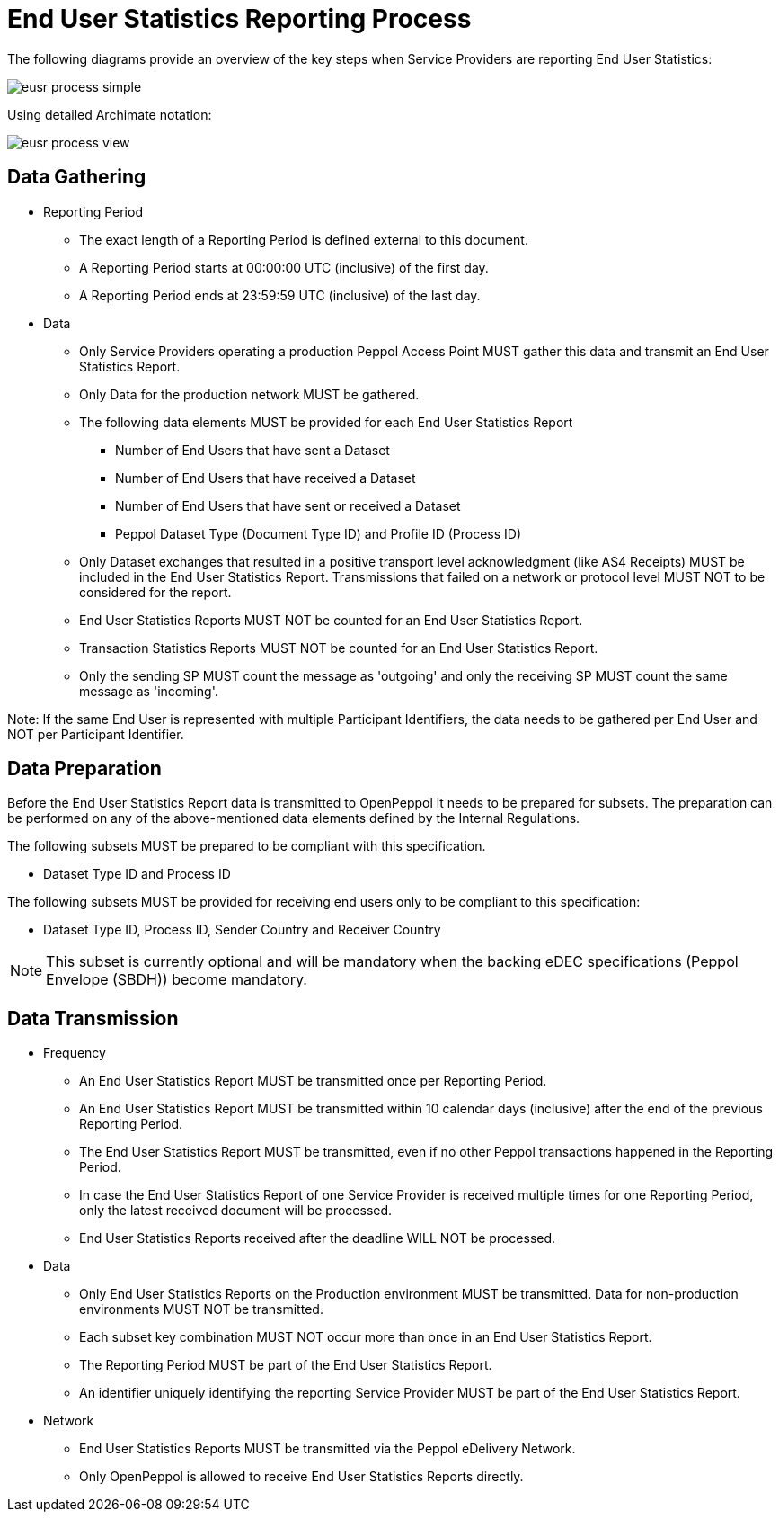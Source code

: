 = End User Statistics Reporting Process

The following diagrams provide an overview of the key steps when 
Service Providers are reporting End User Statistics:

image::./images/eusr-process-simple.png[]

Using detailed Archimate notation:

image::./images/eusr-process-view.png[]

== Data Gathering

* Reporting Period
** The exact length of a Reporting Period is defined external to this document.
** A Reporting Period starts at 00:00:00 UTC (inclusive) of the first day.
** A Reporting Period ends at 23:59:59 UTC (inclusive) of the last day.

* Data
** Only Service Providers operating a production Peppol Access Point MUST gather this data and transmit an End User Statistics Report.
** Only Data for the production network MUST be gathered.
** The following data elements MUST be provided for each End User Statistics Report
*** Number of End Users that have sent a Dataset
*** Number of End Users that have received a Dataset
*** Number of End Users that have sent or received a Dataset
*** Peppol Dataset Type (Document Type ID) and Profile ID (Process ID)
** Only Dataset exchanges that resulted in a positive transport level
acknowledgment (like AS4 Receipts) MUST be included in the End User Statistics Report.
Transmissions that failed on a network or protocol level MUST NOT to be considered for the report.
** End User Statistics Reports MUST NOT be counted for an End User Statistics Report.
** Transaction Statistics Reports MUST NOT be counted for an End User Statistics Report.
** Only the sending SP MUST count the message as 'outgoing' and only the receiving SP MUST count the same message as 'incoming'.

Note: If the same End User is represented with multiple Participant Identifiers, the data needs to be gathered per End User and NOT per Participant Identifier.

== Data Preparation

Before the End User Statistics Report data is transmitted to OpenPeppol it needs to be prepared for subsets. 
The preparation can be performed on any of the above-mentioned data elements defined by the Internal Regulations.

The following subsets MUST be prepared to be compliant with this specification.

* Dataset Type ID and Process ID

The following subsets MUST be provided for receiving end users only to be compliant to this specification:

* Dataset Type ID, Process ID, Sender Country and Receiver Country

NOTE: This subset is currently optional and will be mandatory when the backing eDEC
specifications (Peppol Envelope (SBDH)) become mandatory.

== Data Transmission

* Frequency
** An End User Statistics Report MUST be transmitted once per Reporting Period.
** An End User Statistics Report MUST be transmitted within 10 calendar days (inclusive) after the end of the previous Reporting Period.
** The End User Statistics Report MUST be transmitted, even if no other Peppol transactions happened in the Reporting Period.
** In case the End User Statistics Report of one Service Provider is received multiple times for one Reporting Period, only the latest received document will be processed.
** End User Statistics Reports received after the deadline WILL NOT be processed.   

* Data
** Only End User Statistics Reports on the Production environment MUST be transmitted. Data for non-production environments MUST NOT be transmitted.
** Each subset key combination MUST NOT occur more than once in an End User Statistics Report.
** The Reporting Period MUST be part of the End User Statistics Report.
** An identifier uniquely identifying the reporting Service Provider MUST be part of the End User Statistics Report.

* Network
** End User Statistics Reports MUST be transmitted via the Peppol eDelivery Network.
** Only OpenPeppol is allowed to receive End User Statistics Reports directly.
 